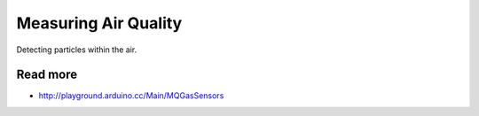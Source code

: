 
=====================
Measuring Air Quality
=====================

Detecting particles within the air.

Read more
---------

* http://playground.arduino.cc/Main/MQGasSensors